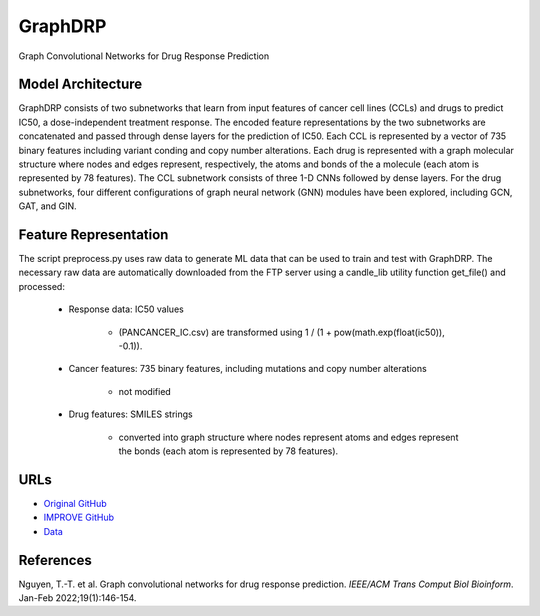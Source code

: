 =================
GraphDRP
=================
Graph Convolutional Networks for Drug Response Prediction

Model Architecture
--------------------
GraphDRP consists of two subnetworks that learn from input features of cancer cell lines (CCLs) and drugs to predict IC50, a dose-independent treatment response. The encoded feature representations by the two subnetworks are concatenated and passed through dense layers for the prediction of IC50. Each CCL is represented by a vector of 735 binary features including variant conding and copy number alterations. Each drug is represented with a graph molecular structure where nodes and edges represent, respectively, the atoms and bonds of the a molecule (each atom is represented by 78 features). The CCL subnetwork consists of three 1-D CNNs followed by dense layers. For the drug subnetworks, four different configurations of graph neural network (GNN) modules have been explored, including GCN, GAT, and GIN.

Feature Representation
--------------------
The script preprocess.py uses raw data to generate ML data that can be used to train and test with GraphDRP. The necessary raw data are automatically downloaded from the FTP server using a candle_lib utility function get_file() and processed:

   * Response data: IC50 values

      * (PANCANCER_IC.csv) are transformed using 1 / (1 + pow(math.exp(float(ic50)), -0.1)).

   * Cancer features: 735 binary features, including mutations and copy number alterations

      * not modified

   * Drug features: SMILES strings

       * converted into graph structure where nodes represent atoms and edges represent the bonds (each atom is represented by 78 features).


URLs
--------------------
- `Original GitHub <https://github.com/hauldhut/GraphDRP>`__
- `IMPROVE GitHub <https://github.com/JDACS4C-IMPROVE/GraphDRP/tree/develop>`__
- `Data <https://ftp.mcs.anl.gov/pub/candle/public/improve/model_curation_data/GraphDRP/>`__

References
--------------------
Nguyen, T.-T. et al. Graph convolutional networks for drug response prediction. *IEEE/ACM Trans Comput Biol Bioinform*. Jan-Feb 2022;19(1):146-154.
